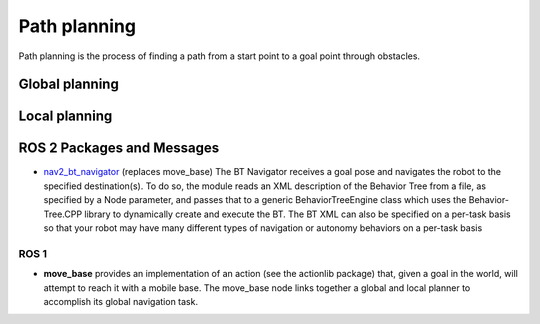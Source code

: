 =============
Path planning 
=============
Path planning is the process of finding a path from a start point to a goal point through obstacles. 

.. image:: ../images/path_planning.png   
   :width: 400
   :alt: Path planning

.. image:: ../images/set_goal_for_nav.gif
   :width: 400
   :alt: Setting a goal for navigation


Global planning
===============

Local planning
==============


ROS 2 Packages and Messages
=========================

* `nav2_bt_navigator <https://github.com/ros-planning/navigation2/tree/main/nav2_bt_navigator>`__ (replaces move_base)
  The BT Navigator receives a goal pose and navigates the robot to the specified destination(s). To do so,  
  the module reads an XML description of the Behavior Tree from a file, as specified by a Node parameter, and passes that to a generic  
  BehaviorTreeEngine class which uses the Behavior-Tree.CPP library to dynamically create and execute the BT. The BT XML can also be  
  specified on a per-task basis so that your robot may have many different types of navigation or autonomy behaviors on a per-task basis  


ROS 1
-----

* **move_base** 
  provides an implementation of an action (see the actionlib package) that, given a goal in the world, will attempt to reach it with  
  a mobile base. The move_base node links together a global and local planner to accomplish its global navigation task.  